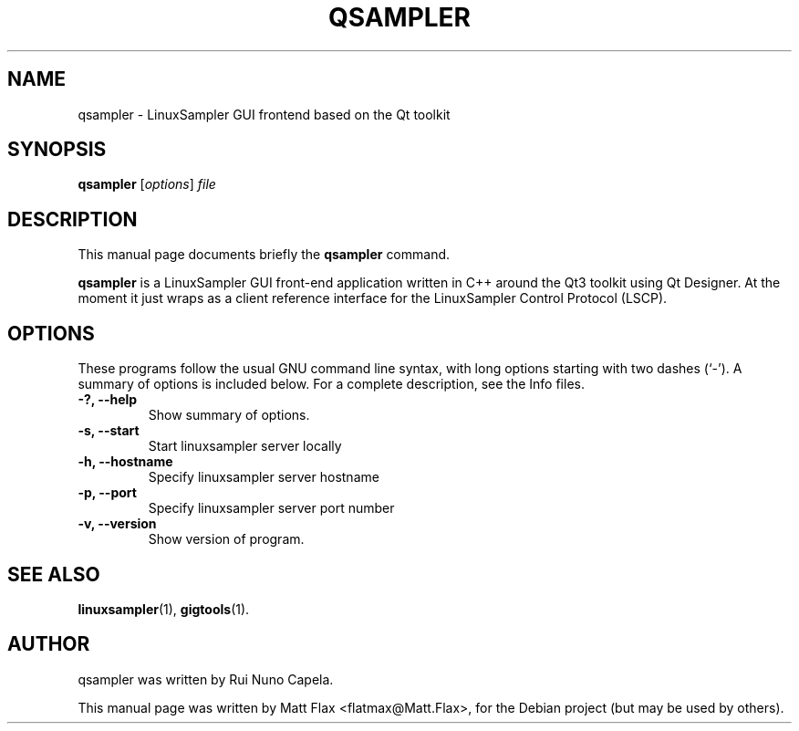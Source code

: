 .\"                                      Hey, EMACS: -*- nroff -*-
.\" First parameter, NAME, should be all caps
.\" Second parameter, SECTION, should be 1-8, maybe w/ subsection
.\" other parameters are allowed: see man(7), man(1)
.TH QSAMPLER 1 "June  3, 2005"
.\" Please adjust this date whenever revising the manpage.
.\"
.\" Some roff macros, for reference:
.\" .nh        disable hyphenation
.\" .hy        enable hyphenation
.\" .ad l      left justify
.\" .ad b      justify to both left and right margins
.\" .nf        disable filling
.\" .fi        enable filling
.\" .br        insert line break
.\" .sp <n>    insert n+1 empty lines
.\" for manpage-specific macros, see man(7)
.SH NAME
qsampler \- LinuxSampler GUI frontend based on the Qt toolkit
.SH SYNOPSIS
.B qsampler
.RI [ options ] " file"
.SH DESCRIPTION
This manual page documents briefly the
.B qsampler
command.
.PP
.\" TeX users may be more comfortable with the \fB<whatever>\fP and
.\" \fI<whatever>\fP escape sequences to invode bold face and italics, 
.\" respectively.
\fBqsampler\fP is a LinuxSampler GUI front-end application written in C++ around the Qt3 toolkit using Qt Designer. At the moment it just wraps as a client reference interface for the LinuxSampler Control Protocol (LSCP).
.SH OPTIONS
These programs follow the usual GNU command line syntax, with long
options starting with two dashes (`-').
A summary of options is included below.
For a complete description, see the Info files.
.TP
.B \-?, \-\-help
Show summary of options.
.TP
.B \-s, \-\-start
Start linuxsampler server locally
.TP
.B \-h, \-\-hostname
Specify linuxsampler server hostname
.TP
.B \-p, \-\-port
Specify linuxsampler server port number
.TP
.B \-v, \-\-version
Show version of program.
.SH SEE ALSO
.BR linuxsampler (1),
.BR gigtools (1).
.br
.SH AUTHOR
qsampler was written by Rui Nuno Capela.
.PP
This manual page was written by Matt Flax <flatmax@Matt.Flax>,
for the Debian project (but may be used by others).
